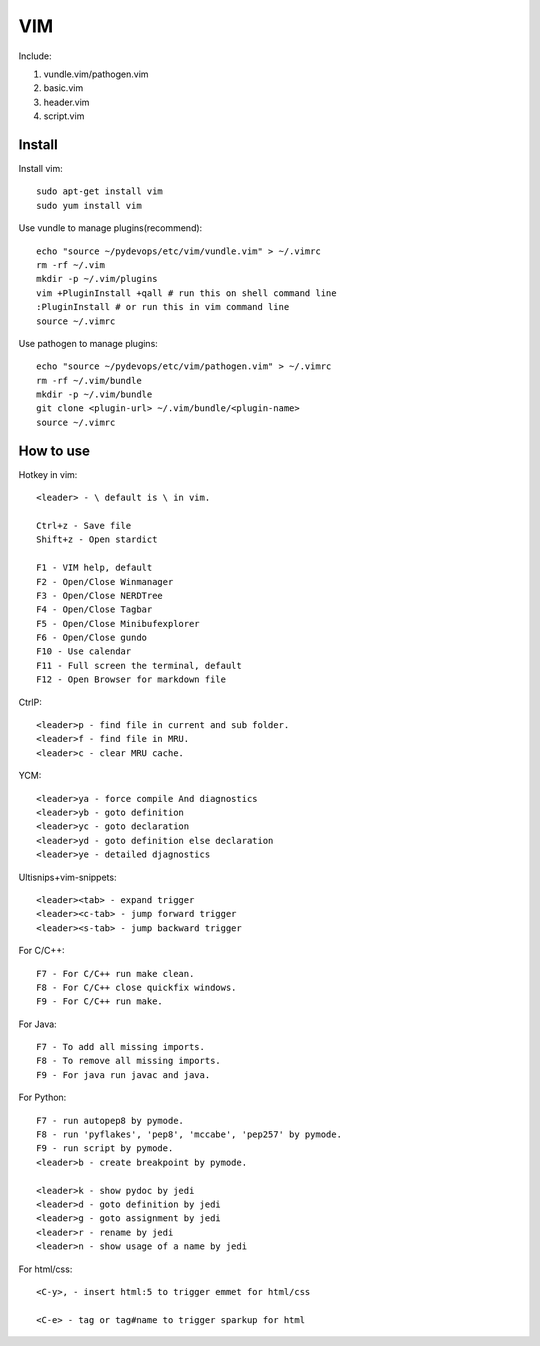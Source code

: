 .. _vim:

VIM
===

Include:

1. vundle.vim/pathogen.vim

2. basic.vim

3. header.vim

4. script.vim

Install
-------

Install vim::

    sudo apt-get install vim
    sudo yum install vim

Use vundle to manage plugins(recommend)::

    echo "source ~/pydevops/etc/vim/vundle.vim" > ~/.vimrc
    rm -rf ~/.vim
    mkdir -p ~/.vim/plugins
    vim +PluginInstall +qall # run this on shell command line
    :PluginInstall # or run this in vim command line
    source ~/.vimrc

Use pathogen to manage plugins::

    echo "source ~/pydevops/etc/vim/pathogen.vim" > ~/.vimrc
    rm -rf ~/.vim/bundle
    mkdir -p ~/.vim/bundle
    git clone <plugin-url> ~/.vim/bundle/<plugin-name>
    source ~/.vimrc

How to use
----------

Hotkey in vim::

    <leader> - \ default is \ in vim.

    Ctrl+z - Save file
    Shift+z - Open stardict

    F1 - VIM help, default
    F2 - Open/Close Winmanager
    F3 - Open/Close NERDTree
    F4 - Open/Close Tagbar
    F5 - Open/Close Minibufexplorer
    F6 - Open/Close gundo
    F10 - Use calendar
    F11 - Full screen the terminal, default
    F12 - Open Browser for markdown file

CtrlP::

    <leader>p - find file in current and sub folder.
    <leader>f - find file in MRU.
    <leader>c - clear MRU cache.

YCM::

    <leader>ya - force compile And diagnostics
    <leader>yb - goto definition
    <leader>yc - goto declaration
    <leader>yd - goto definition else declaration
    <leader>ye - detailed djagnostics

Ultisnips+vim-snippets::

    <leader><tab> - expand trigger
    <leader><c-tab> - jump forward trigger
    <leader><s-tab> - jump backward trigger

For C/C++::

    F7 - For C/C++ run make clean.
    F8 - For C/C++ close quickfix windows.
    F9 - For C/C++ run make.

For Java::

    F7 - To add all missing imports.
    F8 - To remove all missing imports.
    F9 - For java run javac and java.

For Python::

    F7 - run autopep8 by pymode.
    F8 - run 'pyflakes', 'pep8', 'mccabe', 'pep257' by pymode.
    F9 - run script by pymode.
    <leader>b - create breakpoint by pymode.

    <leader>k - show pydoc by jedi
    <leader>d - goto definition by jedi
    <leader>g - goto assignment by jedi
    <leader>r - rename by jedi
    <leader>n - show usage of a name by jedi

For html/css::

    <C-y>, - insert html:5 to trigger emmet for html/css

    <C-e> - tag or tag#name to trigger sparkup for html
